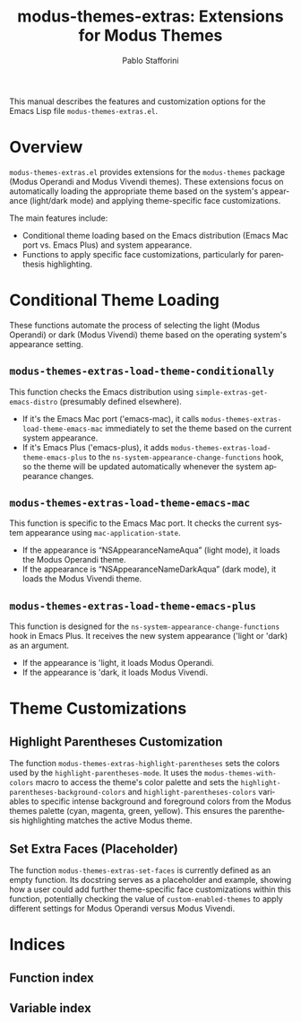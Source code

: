 #+title: modus-themes-extras: Extensions for Modus Themes
#+author: Pablo Stafforini
#+email: pablo@stafforini.com
#+language: en
#+options: ':t toc:t author:t email:t num:t
#+startup: content
#+export_file_name: modus-themes-extras.info
#+texinfo_filename: modus-themes-extras.info
#+texinfo_dir_category: Emacs misc features
#+texinfo_dir_title: Modus Themes Extras: (modus-themes-extras)
#+texinfo_dir_desc: Extensions for Modus Themes

This manual describes the features and customization options for the Emacs Lisp file =modus-themes-extras.el=.

* Overview
:PROPERTIES:
:CUSTOM_ID: h:overview
:END:

=modus-themes-extras.el= provides extensions for the =modus-themes= package (Modus Operandi and Modus Vivendi themes). These extensions focus on automatically loading the appropriate theme based on the system's appearance (light/dark mode) and applying theme-specific face customizations.

The main features include:

- Conditional theme loading based on the Emacs distribution (Emacs Mac port vs. Emacs Plus) and system appearance.
- Functions to apply specific face customizations, particularly for parenthesis highlighting.

* Conditional Theme Loading
:PROPERTIES:
:CUSTOM_ID: h:conditional-theme-loading
:END:

These functions automate the process of selecting the light (Modus Operandi) or dark (Modus Vivendi) theme based on the operating system's appearance setting.

** ~modus-themes-extras-load-theme-conditionally~
:PROPERTIES:
:CUSTOM_ID: h:modus-themes-extras-load-theme-conditionally
:END:

#+findex: modus-themes-extras-load-theme-conditionally
This function checks the Emacs distribution using ~simple-extras-get-emacs-distro~ (presumably defined elsewhere).
- If it's the Emacs Mac port ('emacs-mac), it calls ~modus-themes-extras-load-theme-emacs-mac~ immediately to set the theme based on the current system appearance.
- If it's Emacs Plus ('emacs-plus), it adds ~modus-themes-extras-load-theme-emacs-plus~ to the ~ns-system-appearance-change-functions~ hook, so the theme will be updated automatically whenever the system appearance changes.

** ~modus-themes-extras-load-theme-emacs-mac~
:PROPERTIES:
:CUSTOM_ID: h:modus-themes-extras-load-theme-emacs-mac
:END:

#+findex: modus-themes-extras-load-theme-emacs-mac
This function is specific to the Emacs Mac port. It checks the current system appearance using =mac-application-state=.
- If the appearance is "NSAppearanceNameAqua" (light mode), it loads the Modus Operandi theme.
- If the appearance is "NSAppearanceNameDarkAqua" (dark mode), it loads the Modus Vivendi theme.

** ~modus-themes-extras-load-theme-emacs-plus~
:PROPERTIES:
:CUSTOM_ID: h:modus-themes-extras-load-theme-emacs-plus
:END:

#+findex: modus-themes-extras-load-theme-emacs-plus
This function is designed for the =ns-system-appearance-change-functions= hook in Emacs Plus. It receives the new system appearance ('light or 'dark) as an argument.
- If the appearance is 'light, it loads Modus Operandi.
- If the appearance is 'dark, it loads Modus Vivendi.

* Theme Customizations
:PROPERTIES:
:CUSTOM_ID: h:theme-customizations
:END:

** Highlight Parentheses Customization
:PROPERTIES:
:CUSTOM_ID: h:modus-themes-extras-highlight-parentheses
:END:

#+findex: modus-themes-extras-highlight-parentheses
The function ~modus-themes-extras-highlight-parentheses~ sets the colors used by the =highlight-parentheses-mode=. It uses the =modus-themes-with-colors= macro to access the theme's color palette and sets the =highlight-parentheses-background-colors= and =highlight-parentheses-colors= variables to specific intense background and foreground colors from the Modus themes palette (cyan, magenta, green, yellow). This ensures the parenthesis highlighting matches the active Modus theme.

** Set Extra Faces (Placeholder)
:PROPERTIES:
:CUSTOM_ID: h:modus-themes-extras-set-faces
:END:

#+findex: modus-themes-extras-set-faces
The function ~modus-themes-extras-set-faces~ is currently defined as an empty function. Its docstring serves as a placeholder and example, showing how a user could add further theme-specific face customizations within this function, potentially checking the value of =custom-enabled-themes= to apply different settings for Modus Operandi versus Modus Vivendi.

* Indices
:PROPERTIES:
:CUSTOM_ID: h:indices
:END:

** Function index
:PROPERTIES:
:INDEX: fn
:CUSTOM_ID: h:function-index
:END:

** Variable index
:PROPERTIES:
:INDEX: vr
:CUSTOM_ID: h:variable-index
:END:
